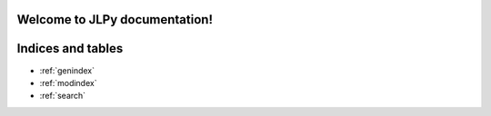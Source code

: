 Welcome to JLPy documentation!
==================================

.. autosummary::
   :toctree: modules

    Lang.Base
    Lang.Func

Indices and tables
==================

* :ref:`genindex`
* :ref:`modindex`
* :ref:`search`
